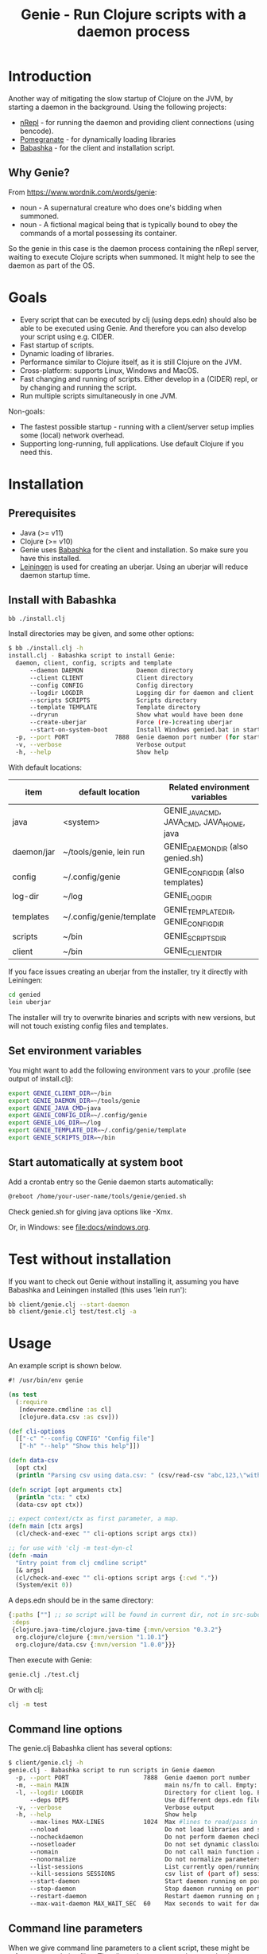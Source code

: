 #+STARTUP: content indent
#+title: Genie - Run Clojure scripts with a daemon process
* Introduction
Another way of mitigating the slow startup of Clojure on the JVM, by starting a daemon in the background. Using the following projects:
- [[https://nrepl.org/nrepl/index.html][nRepl]] - for running the daemon and providing client connections (using bencode).
- [[https://github.com/clj-commons/pomegranate][Pomegranate]] - for dynamically loading libraries
- [[https://book.babashka.org][Babashka]] - for the client and installation script.
** Why Genie?
From https://www.wordnik.com/words/genie:
- noun - A supernatural creature who does one's bidding when summoned.
- noun - A fictional magical being that is typically bound to obey the commands of a mortal possessing its container.

So the genie in this case is the daemon process containing the nRepl server, waiting to execute Clojure scripts when summoned. It might help to see the daemon as part of the OS.
* Goals
- Every script that can be executed by clj (using deps.edn) should also be able to be executed using Genie. And therefore you can also develop your script using e.g. CIDER.
- Fast startup of scripts.
- Dynamic loading of libraries.
- Performance similar to Clojure itself, as it is still Clojure on the JVM.
- Cross-platform: supports Linux, Windows and MacOS.
- Fast changing and running of scripts. Either develop in a (CIDER) repl, or by changing and running the script.
- Run multiple scripts simultaneously in one JVM.

Non-goals:
- The fastest possible startup - running with a client/server setup implies some (local) network overhead.
- Supporting long-running, full applications. Use default Clojure if you need this.
* Installation
** Prerequisites
- Java (>= v11)
- Clojure (>= v10)
- Genie uses [[https://book.babashka.org][Babashka]] for the client and installation. So make sure you have this installed.
- [[https://leiningen.org][Leiningen]] is used for creating an uberjar. Using an uberjar will reduce daemon startup time.
** Install with Babashka
#+begin_src bash :tangle yes
  bb ./install.clj
#+end_src

Install directories may be given, and some other options:
#+begin_src bash :tangle yes
$ bb ./install.clj -h
install.clj - Babashka script to install Genie:
  daemon, client, config, scripts and template
      --daemon DAEMON               Daemon directory
      --client CLIENT               Client directory
      --config CONFIG               Config directory
      --logdir LOGDIR               Logging dir for daemon and client
      --scripts SCRIPTS             Scripts directory
      --template TEMPLATE           Template directory
      --dryrun                      Show what would have been done
      --create-uberjar              Force (re-)creating uberjar
      --start-on-system-boot        Install Windows genied.bat in startup folder
  -p, --port PORT             7888  Genie daemon port number (for start-on-system-boot)
  -v, --verbose                     Verbose output
  -h, --help                        Show help

#+end_src

With default locations:
| item       | default location         | Related environment variables             |
|------------+--------------------------+-------------------------------------------|
| java       | <system>                 | GENIE_JAVA_CMD, JAVA_CMD, JAVA_HOME, java |
| daemon/jar | ~/tools/genie, lein run  | GENIE_DAEMON_DIR (also genied.sh)         |
| config     | ~/.config/genie          | GENIE_CONFIG_DIR (also templates)         |
| log-dir    | ~/log                    | GENIE_LOG_DIR                             |
| templates  | ~/.config/genie/template | GENIE_TEMPLATE_DIR, GENIE_CONFIG_DIR      |
| scripts    | ~/bin                    | GENIE_SCRIPTS_DIR                         |
| client     | ~/bin                    | GENIE_CLIENT_DIR                          |

If you face issues creating an uberjar from the installer, try it directly with Leiningen:
#+begin_src bash
cd genied
lein uberjar
#+end_src

The installer will try to overwrite binaries and scripts with new versions, but will not touch existing config files and templates.
** Set environment variables
You might want to add the following environment vars to your .profile (see output of install.clj):
#+begin_src bash
export GENIE_CLIENT_DIR=~/bin
export GENIE_DAEMON_DIR=~/tools/genie
export GENIE_JAVA_CMD=java
export GENIE_CONFIG_DIR=~/.config/genie
export GENIE_LOG_DIR=~/log
export GENIE_TEMPLATE_DIR=~/.config/genie/template
export GENIE_SCRIPTS_DIR=~/bin
#+end_src
** Start automatically at system boot
Add a crontab entry so the Genie daemon starts automatically:
#+begin_src bash
@reboot /home/your-user-name/tools/genie/genied.sh
#+end_src

Check genied.sh for giving java options like -Xmx.

Or, in Windows: see [[file:docs/windows.org]].
* Test without installation
If you want to check out Genie without installing it, assuming you have Babashka and Leiningen installed (this uses 'lein run'):
#+begin_src bash :tangle yes
bb client/genie.clj --start-daemon
bb client/genie.clj test/test.clj -a
#+end_src

* Usage
An example script is shown below.

#+begin_src clojure :tangle yes
  #! /usr/bin/env genie

  (ns test
    (:require 
     [ndevreeze.cmdline :as cl]
     [clojure.data.csv :as csv]))

  (def cli-options
    [["-c" "--config CONFIG" "Config file"]
     ["-h" "--help" "Show this help"]])

  (defn data-csv
    [opt ctx]
    (println "Parsing csv using data.csv: " (csv/read-csv "abc,123,\"with,comma\"")))

  (defn script [opt arguments ctx]
    (println "ctx: " ctx)
    (data-csv opt ctx))

  ;; expect context/ctx as first parameter, a map.
  (defn main [ctx args]
    (cl/check-and-exec "" cli-options script args ctx))

  ;; for use with 'clj -m test-dyn-cl
  (defn -main
    "Entry point from clj cmdline script"
    [& args]
    (cl/check-and-exec "" cli-options script args {:cwd "."})
    (System/exit 0))

#+end_src

A deps.edn should be in the same directory:
#+begin_src clojure :tangle yes
  {:paths [""] ;; so script will be found in current dir, not in src-subdir.
   :deps
   {clojure.java-time/clojure.java-time {:mvn/version "0.3.2"}
    org.clojure/clojure {:mvn/version "1.10.1"}
    org.clojure/data.csv {:mvn/version "1.0.0"}}}
#+end_src

Then execute with Genie:
#+begin_src bash :tangle yes
genie.clj ./test.clj
#+end_src

Or with clj:
#+begin_src bash :tangle yes
clj -m test
#+end_src
** Command line options
The genie.clj Babashka client has several options:
#+begin_src bash :tangle yes
$ client/genie.clj -h
genie.clj - Babashka script to run scripts in Genie daemon
  -p, --port PORT                     7888  Genie daemon port number
  -m, --main MAIN                           main ns/fn to call. Empty: get from script ns-decl
  -l, --logdir LOGDIR                       Directory for client log. Empty: no logging
      --deps DEPS                           Use different deps.edn file
  -v, --verbose                             Verbose output
  -h, --help                                Show help
      --max-lines MAX-LINES           1024  Max #lines to read/pass in one message
      --noload                              Do not load libraries and scripts
      --nocheckdaemon                       Do not perform daemon checks on errors
      --nosetloader                         Do not set dynamic classloader
      --nomain                              Do not call main function after loading
      --nonormalize                         Do not normalize parameters to script (rel. paths)
      --list-sessions                       List currently open/running sessions/scripts
      --kill-sessions SESSIONS              csv list of (part of) sessions, or 'all'
      --start-daemon                        Start daemon running on port
      --stop-daemon                         Stop daemon running on port
      --restart-daemon                      Restart daemon running on port
      --max-wait-daemon MAX_WAIT_SEC  60    Max seconds to wait for daemon to start

#+end_src
** Command line parameters
When we give command line parameters to a client script, these might be references to relative files. The client tries to convert these to absolute paths for the daemon:
- If it's a dot (.) or starts with ./ it is converted to an absolute path
- If the parameter value exists as a local file, it is converted to an absolute path
- if --nonormalize is given, this conversion is not done.
- Scripts can use the (:cwd ctx) value to get the working directory of the script.
* Creating a script
To create a script and deps.edn file from templates:
#+begin_src bash :tangle yes
./scripts/genie_new.clj /path/to/new/script.clj
#+end_src

This uses template.clj and deps.edn from the template directory (GENIE_TEMPLATE_DIR). For more details see [[file:docs/background.org]].
* Testing
See directory 'test', with these scripts:
| Test                    | Notes                                              |
|-------------------------+----------------------------------------------------|
| run-all-tests.clj       | Start a daemon, run all tests and stop daemon      |
| bb_pipe.clj             | Babashka test script for piping stdin->stdout      |
| bb_stdout.clj           | Babashka test script for generating delayed output |
| test_add_numbers.clj    | Add numbers from cmdline                           |
| test.clj                | Several tests with log, stdout, stderr             |
| test_divide_by_0.clj    | Test if exceptions are returned                    |
| test_dyn_cl.clj         | Test dynamic class-loader                          |
| test_head.clj           | Read a text file                                   |
| test_load_file2.clj     | Load/source a library, take 2                      |
| test_load_file.clj      | Load/source a library, take 1                      |
| test_load_file_lib.clj  | Library loaded by test_load_file(2).clj            |
| test_log_concurrent.clj | Test if concurrent logs don't get mixed up         |
| test_loggers.clj        | Test if loggers in script, client and daemon work  |
| test_no_namespace.clj   | Test without a script namespace                    |
| test_params.clj         | Test command line parameters                       |
| test_stdin.clj          | Test reading stdin                                 |
| test_stdout_stderr.clj  | Test output to stdout and stderr                   |
| test_two_namespaces.clj | Test with 2 namespaces in a file                   |
| test_write_file.clj     | Test writing a text file                           |

To run all these tests in the 'test' directory:
#+begin_src bash :tangle yes
$ test/run-all-tests.clj -h
run-all-tests.clj - run all genie tests in this directory
  -p, --port PORT             7887  Genie daemon port number for test
  -l, --logdir LOGDIR               Directory for client log. Empty: no logging
  -v, --verbose                     Verbose output
  -h, --help                        Show help
      --clj                         Use clj instead of genie to run scripts
      --no-start-stop-daemon        Do not start a daemon before the tests
#+end_src
* Security
The daemon should run under a standard (non-root) user. All scripts are executed under this user's credentials. The daemon only listens on localhost. In theory it should be possible to connect over the (local) network, but you probably do not want this.
Also be aware Genie is not secure in a multi-user system: anyone can connect on the local port and the (local) netwerk traffic is not encrypted.
* Todo
- See [[https://github.com/ndevreeze/genie/issues][Issues on Github]]
- See [[file:docs/todo.org]] for future ideas.
- More real world using and testing
* Related projects
Some Clojure-like languages having fast startup, but not all Clojure/JVM functionality:
- [[https://babashka.org/][Babashka]] - Clojure implementation based on SCI.
- [[https://github.com/dundalek/closh][Closh]] - Shell comparable to Bash
- [[https://imagej.net/Clojure_Scripting][Fiji]] - from ImageJ, image processing, with Clojure scripting embedded.
- [[https://www.graalvm.org/java/][GraalVM]] - Compile to platform binaries
- [[https://janet-lang.org/][Janet]] - own VM
- [[https://github.com/candid82/joker][Joker]] - implementation in Go
- [[https://docs.hylang.org/en/alpha/][Hy]] - Python VM
- [[https://github.com/anmonteiro/lumo][Lumo]] - JavaScript
- [[https://github.com/pixie-lang/pixie][Pixie]] - own VM
- [[https://planck-repl.org/][Planck]] - JavaScript

Earlier projects, some not actively maintained:
- [[https://leiningen.org/grench.html][Grenchman]] - fast invocation of Clojure code over nREPL
- [[https://github.com/ninjudd/cake][Cake]] - merged with Leiningen
- [[https://github.com/ninjudd/drip][Drip]] - Keeps a JVM in reserve.
- [[http://inlein.org/][Inlein]] - mostly for setting up classpath, a new JVM is started for each script-run.
- [[http://icylisper.in/jark][Jark]] - seems offline. But [[https://github.com/scottjad/jark][Jark]] still exists.
- [[https://github.com/arohner/lein-daemon][Lein-daemon]] - A leiningen plugin for daemonizing a clojure process (deprecated)
- [[https://github.com/circleci/lein-jarbin][Lein-jarbin]] - successor of lein-daemon
- [[https://github.com/facebook/nailgun][Nailgun]] - client, protocol, and server for running Java programs from the command line without incurring the JVM startup overhead. See also the nice [[http://www.martiansoftware.com/nailgun/background.html][background]] information.
- [[https://github.com/benwbooth/quick-clojure][QuickClojure]] - Python client, somewhat similar to Genie. Last update in 2015.
- [[https://git.sr.ht/~technomancy/shevek/][Shevek]] - nRepl client made with [[https://fennel-lang.org/][Fennel]] (Lua).

And a [[https://www.reddit.com/r/Clojure/comments/3qb9nz/clojure_for_command_line_scripts_idea_feasibility/][Discussion]] about some possibilities from 2016.
* More documentation
- [[file:docs/todo.org]]
- [[file:docs/background.org]] - If you want to know the details, and maybe want contribute
- [[file:docs/performance.org]]
- [[file:docs/windows.org]] - Specific issues when running on Windows.
- API docs: TODO
* License
Copyright © 2021 Nico de Vreeze

Distributed under the Eclipse Public License, the same as Clojure.

See [[file:LICENSE]]
